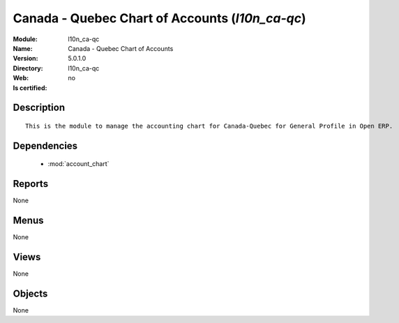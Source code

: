 
.. module:: l10n_ca-qc
    :synopsis: Canada - Quebec Chart of Accounts
    :noindex:
.. 

.. raw:: html

    <link rel="stylesheet" href="../_static/hide_objects_in_sidebar.css" type="text/css" />

Canada - Quebec Chart of Accounts (*l10n_ca-qc*)
================================================
:Module: l10n_ca-qc
:Name: Canada - Quebec Chart of Accounts
:Version: 5.0.1.0
:Directory: l10n_ca-qc
:Web: 
:Is certified: no

Description
-----------

::

  This is the module to manage the accounting chart for Canada-Quebec for General Profile in Open ERP.

Dependencies
------------

 * :mod:`account_chart`

Reports
-------

None


Menus
-------


None


Views
-----


None



Objects
-------

None
